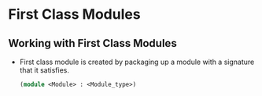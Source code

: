 * First Class Modules
** Working with First Class Modules
   - First class module is created by packaging up a module with a
     signature that it satisfies.
     #+BEGIN_SRC ocaml
     (module <Module> : <Module_type>)
     #+END_SRC
